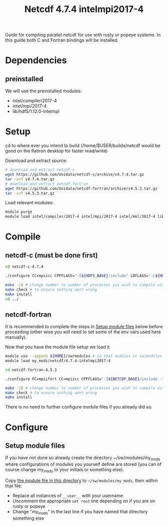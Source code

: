 #+TITLE: Netcdf 4.7.4 intelmpi2017-4
Guide for compiling parallel netcdf for use with rusty or popeye systems.
In this guide both C and Fortran bindings will be installed.

* Dependencies
** preinstalled
We will use the preinstalled modules:
    - intel/compiler/2017-4
    - intel/mpi/2017-4
    - lib/hdf5/1.12.0-intelmpi

* Setup
cd to where ever you intend to build (/home/$USER/builds/netcdf would be good on the flatiron desktop for faster read/write)

Download and extract source:
#+BEGIN_SRC sh
# download and extract netcdf-c
wget https://github.com/Unidata/netcdf-c/archive/v4.7.4.tar.gz
tar -xvf v4.7.4.tar.gz
# download and extract netcdf-fortran
wget https://github.com/Unidata/netcdf-fortran/archive/v4.5.3.tar.gz
tar -xvf v4.5.3.tar.gz
#+END_SRC

Load relevant modules:
#+BEGIN_SRC sh
module purge
module load intel/compiler/2017-4 intel/mpi/2017-4 intel/mkl/2017-4 lib/hdf5/1.12.0-intelmpi
#+END_SRC
* Compile
** netcdf-c (must be done first)

#+BEGIN_SRC sh
cd netcdf-c-4.7.4

./configure CC=mpiicc CPPFLAGS="-I${HDF5_BASE}/include" LDFLAGS="-L${HDF5_BASE}/lib" LIBS="-lhdf5_fortran -lhdf5hl_fortran -lhdf5_hl -lhdf5"  --enable-parallel-tests --with-mpiexec=${I_MPI_ROOT}/intel64/bin/mpirun --prefix=${HOME}/sw/netcdf/4.7.4-intelmpi2017-4

make -j8 # change number to number of processes you wish to compile with
make check # to ensure nothing went wrong
make install
cd ../
#+END_SRC

** netcdf-fortran
It is recommended to complete the steps in [[#Setup-module-files][Setup module files]] below before
proceeding (other wise you will need to set some of the env vars used here
manually).

Now that you have the module file setup we load it
#+BEGIN_SRC sh
module use --append ${HOME}/sw/modules # so that modules in sw/modules are available
module load my_mods/netcdf/4.7.4-intelmpi2017-4
#+END_SRC

#+BEGIN_SRC sh
cd netcdf-fortran-4.5.3

./configure FC=mpiifort CC=mpiicc CPPFLAGS="-I${NETCDF_BASE}/include -I${HDF5_BASE}/include" LDFLAGS="-L${NETCDF_BASE}/lib -L${HDF5_BASE}/lib" LIBS="-lhdf5_fortran -lhdf5hl_fortran -lhdf5_hl -lhdf5" --enable-parallel-tests --prefix=${HOME}/sw/netcdf/4.7.4-intelmpi2017-4

make -j8 # change number to number of processes you wish to compile with
make check # to ensure nothing went wrong
make install
#+END_SRC

There is no need to further configure module files if you already did so.

* Configure
** Setup module files
If you have not done so already create the directory ~/sw/modules/my_mods where
configurations of modules you yourself define are stored (you can of course
change my_mods to your initials or something else).

Copy [[file:4.7.4-intelmpi2017-4][the module file in this directory]] to =~/sw/modules/my_mods=, then within that file:

- Replace all instances of =__user__= with your username
- Uncomment the appropriate ~set root~ line depending on if you are on rusty or popeye
- Change "my_mods" in the last line if you have named that directory something else
